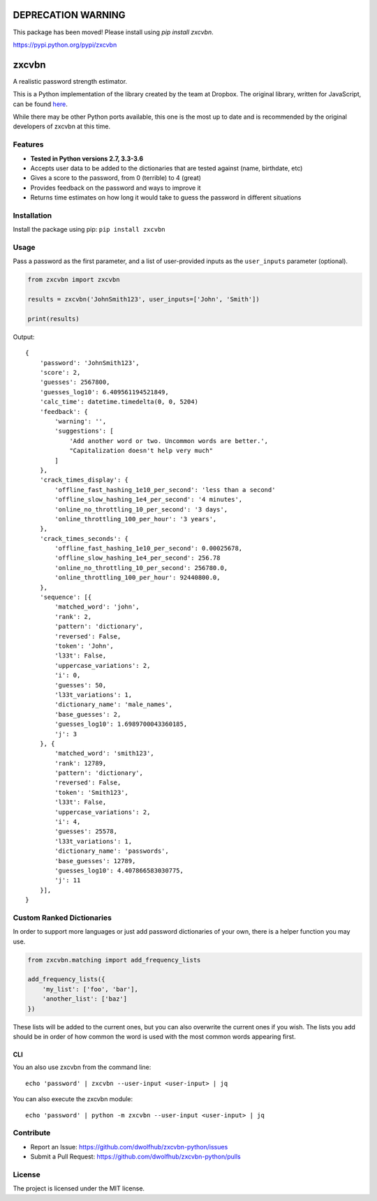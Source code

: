 DEPRECATION WARNING
===================

This package has been moved! Please install using `pip install zxcvbn`.

https://pypi.python.org/pypi/zxcvbn


|Build Status|

zxcvbn
======

A realistic password strength estimator.

This is a Python implementation of the library created by the team at Dropbox.
The original library, written for JavaScript, can be found
`here <https://github.com/dropbox/zxcvbn>`__.

While there may be other Python ports available, this one is the most up
to date and is recommended by the original developers of zxcvbn at this
time.


Features
--------
- **Tested in Python versions 2.7, 3.3-3.6**
- Accepts user data to be added to the dictionaries that are tested against (name, birthdate, etc)
- Gives a score to the password, from 0 (terrible) to 4 (great)
- Provides feedback on the password and ways to improve it
- Returns time estimates on how long it would take to guess the password in different situations

Installation
------------

Install the package using pip: ``pip install zxcvbn``

Usage
-----

Pass a password as the first parameter, and a list of user-provided
inputs as the ``user_inputs`` parameter (optional).

.. code:: python

    from zxcvbn import zxcvbn

    results = zxcvbn('JohnSmith123', user_inputs=['John', 'Smith'])

    print(results)

Output:

::

    {
        'password': 'JohnSmith123', 
        'score': 2, 
        'guesses': 2567800, 
        'guesses_log10': 6.409561194521849, 
        'calc_time': datetime.timedelta(0, 0, 5204)
        'feedback': {
            'warning': '', 
            'suggestions': [
                'Add another word or two. Uncommon words are better.', 
                "Capitalization doesn't help very much"
            ]
        }, 
        'crack_times_display': {
            'offline_fast_hashing_1e10_per_second': 'less than a second'
            'offline_slow_hashing_1e4_per_second': '4 minutes', 
            'online_no_throttling_10_per_second': '3 days', 
            'online_throttling_100_per_hour': '3 years', 
        }, 
        'crack_times_seconds': {
            'offline_fast_hashing_1e10_per_second': 0.00025678, 
            'offline_slow_hashing_1e4_per_second': 256.78
            'online_no_throttling_10_per_second': 256780.0, 
            'online_throttling_100_per_hour': 92440800.0, 
        }, 
        'sequence': [{
            'matched_word': 'john', 
            'rank': 2, 
            'pattern': 'dictionary', 
            'reversed': False, 
            'token': 'John', 
            'l33t': False, 
            'uppercase_variations': 2, 
            'i': 0, 
            'guesses': 50, 
            'l33t_variations': 1, 
            'dictionary_name': 'male_names', 
            'base_guesses': 2, 
            'guesses_log10': 1.6989700043360185, 
            'j': 3
        }, {
            'matched_word': 'smith123', 
            'rank': 12789, 
            'pattern': 'dictionary', 
            'reversed': False, 
            'token': 'Smith123', 
            'l33t': False, 
            'uppercase_variations': 2, 
            'i': 4, 
            'guesses': 25578, 
            'l33t_variations': 1, 
            'dictionary_name': 'passwords', 
            'base_guesses': 12789, 
            'guesses_log10': 4.407866583030775, 
            'j': 11
        }], 
    }


Custom Ranked Dictionaries
--------------------------

In order to support more languages or just add password dictionaries of your own, there is a helper function you may use.

.. code:: python

    from zxcvbn.matching import add_frequency_lists

    add_frequency_lists({
        'my_list': ['foo', 'bar'],
        'another_list': ['baz']
    })

These lists will be added to the current ones, but you can also overwrite the current ones if you wish.
The lists you add should be in order of how common the word is used with the most common words appearing first.

CLI
~~~

You an also use zxcvbn from the command line::

    echo 'password' | zxcvbn --user-input <user-input> | jq

You can also execute the zxcvbn module::

    echo 'password' | python -m zxcvbn --user-input <user-input> | jq


Contribute
----------

- Report an Issue: https://github.com/dwolfhub/zxcvbn-python/issues
- Submit a Pull Request: https://github.com/dwolfhub/zxcvbn-python/pulls

License
-------

The project is licensed under the MIT license.


.. |Build Status| image:: https://travis-ci.org/dwolfhub/zxcvbn-python.svg?branch=master
   :target: https://travis-ci.org/dwolfhub/zxcvbn-python
